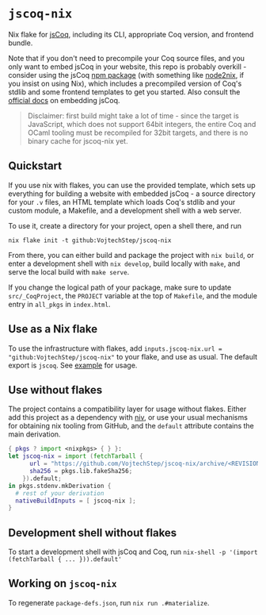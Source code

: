 * =jscoq-nix=

Nix flake for [[https://github.com/jscoq/jscoq][jsCoq]], including its CLI, appropriate Coq version, and frontend bundle.

Note that if you don't need to precompile your Coq source files, and you only want to embed jsCoq in your website, this repo is probably overkill - consider using the jsCoq [[https://www.npmjs.com/package/jscoq][npm package]] (with something like [[https://github.com/svanderburg/node2nix][node2nix]], if you insist on using Nix), which includes a precompiled version of Coq's stdlib and some frontend templates to get you started. Also consult the [[https://github.com/jscoq/jscoq/blob/v8.14/docs/embedding.md][official docs]] on embedding jsCoq.

#+begin_quote
Disclaimer: first build might take a lot of time - since the target is JavaScript, which does not support 64bit integers, the entire Coq and OCaml tooling must be recompiled for 32bit targets, and there is no binary cache for jscoq-nix yet.
#+end_quote

** Quickstart

If you use nix with flakes, you can use the provided template, which sets up everything for building a website with embedded jsCoq - a source directory for your ~.v~ files, an HTML template which loads Coq's stdlib and your custom module, a Makefile, and a development shell with a web server.

To use it, create a directory for your project, open a shell there, and run
#+begin_src shell
nix flake init -t github:VojtechStep/jscoq-nix
#+end_src

From there, you can either build and package the project with =nix build=, or enter a development shell with =nix develop=, build locally with =make=, and serve the local build with =make serve=.

If you change the logical path of your package, make sure to update ~src/_CoqProject~, the =PROJECT= variable at the top of ~Makefile~, and the module entry in =all_pkgs= in ~index.html~.

** Use as a Nix flake

To use the infrastructure with flakes, add =inputs.jscoq-nix.url = "github:VojtechStep/jscoq-nix"= to your flake, and use as usual. The default export is =jscoq=. See [[file:examples/basic/flake.nix][example]] for usage.

** Use without flakes

The project contains a compatibility layer for usage without flakes. Either add this project as a dependency with [[https://github.com/nmattia/niv][niv]], or use your usual mechanisms for obtaining nix tooling from GitHub, and the =default= attribute contains the main derivation.
#+begin_src nix
{ pkgs ? import <nixpkgs> { } }:
let jscoq-nix = import (fetchTarball {
      url = "https://github.com/VojtechStep/jscoq-nix/archive/<REVISION>.tar.gz";
      sha256 = pkgs.lib.fakeSha256;
    }).default;
in pkgs.stdenv.mkDerivation {
  # rest of your derivation
  nativeBuildInputs = [ jscoq-nix ];
}
#+end_src

** Development shell without flakes

To start a development shell with jsCoq and Coq, run =nix-shell -p '(import (fetchTarball { ... })).default'=

** Working on =jscoq-nix=

To regenerate ~package-defs.json~, run =nix run .#materialize=.
